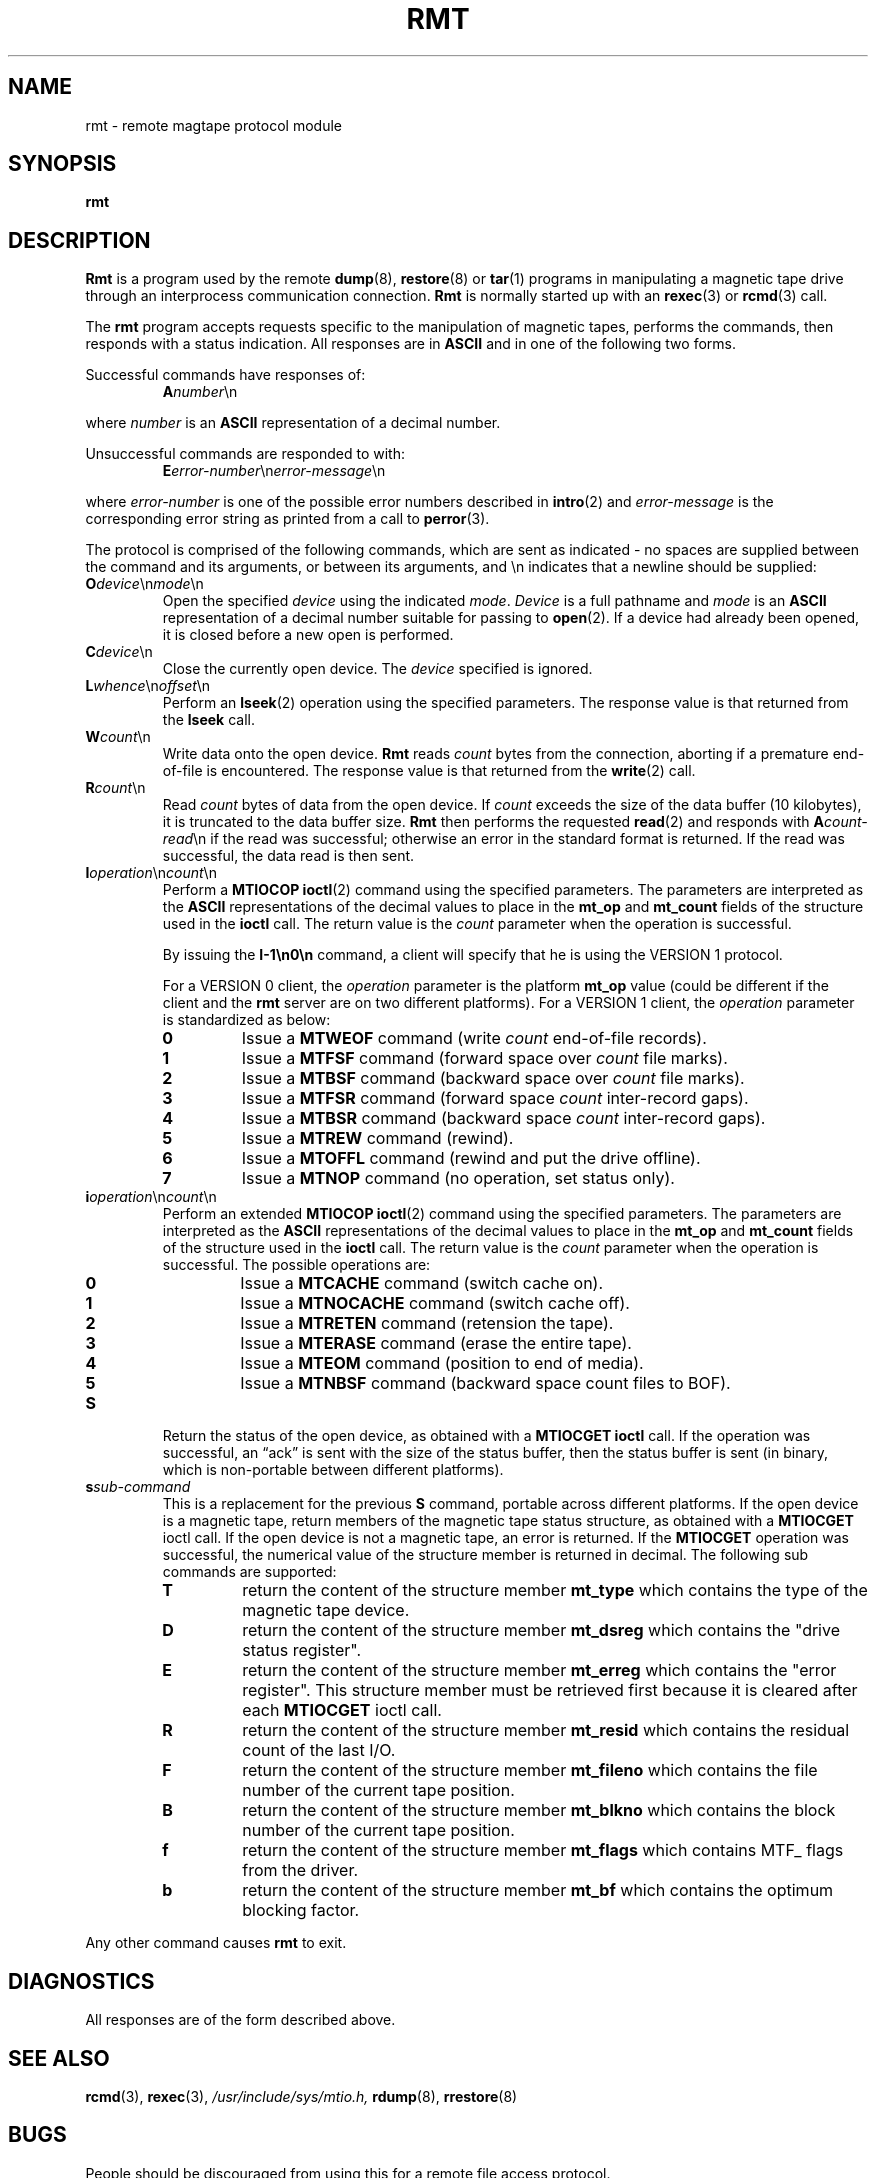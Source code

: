 .\" Copyright (c) 1983, 1991, 1993
.\"	The Regents of the University of California.  All rights reserved.
.\"
.\" Redistribution and use in source and binary forms, with or without
.\" modification, are permitted provided that the following conditions
.\" are met:
.\" 1. Redistributions of source code must retain the above copyright
.\"    notice, this list of conditions and the following disclaimer.
.\" 2. Redistributions in binary form must reproduce the above copyright
.\"    notice, this list of conditions and the following disclaimer in the
.\"    documentation and/or other materials provided with the distribution.
.\" 3. Neither the name of the University nor the names of its contributors
.\"    may be used to endorse or promote products derived from this software
.\"    without specific prior written permission.
.\"
.\" THIS SOFTWARE IS PROVIDED BY THE REGENTS AND CONTRIBUTORS ``AS IS'' AND
.\" ANY EXPRESS OR IMPLIED WARRANTIES, INCLUDING, BUT NOT LIMITED TO, THE
.\" IMPLIED WARRANTIES OF MERCHANTABILITY AND FITNESS FOR A PARTICULAR PURPOSE
.\" ARE DISCLAIMED.  IN NO EVENT SHALL THE REGENTS OR CONTRIBUTORS BE LIABLE
.\" FOR ANY DIRECT, INDIRECT, INCIDENTAL, SPECIAL, EXEMPLARY, OR CONSEQUENTIAL
.\" DAMAGES (INCLUDING, BUT NOT LIMITED TO, PROCUREMENT OF SUBSTITUTE GOODS
.\" OR SERVICES; LOSS OF USE, DATA, OR PROFITS; OR BUSINESS INTERRUPTION)
.\" HOWEVER CAUSED AND ON ANY THEORY OF LIABILITY, WHETHER IN CONTRACT, STRICT
.\" LIABILITY, OR TORT (INCLUDING NEGLIGENCE OR OTHERWISE) ARISING IN ANY WAY
.\" OUT OF THE USE OF THIS SOFTWARE, EVEN IF ADVISED OF THE POSSIBILITY OF
.\" SUCH DAMAGE.
.\"
.\"     $Id: rmt.8.in,v 1.10 2003/03/30 15:40:40 stelian Exp $
.\"
.TH RMT 8 "version 0.4b40 of May 2, 2005" BSD "System management commands"
.SH NAME
rmt \- remote magtape protocol module
.SH SYNOPSIS
.B rmt
.SH DESCRIPTION
.B Rmt
is a program used by the remote 
.BR dump (8),
.BR restore (8)
or
.BR tar (1)
programs in manipulating a magnetic tape drive through an interprocess
communication connection.
.B Rmt
is normally started up with an
.BR rexec (3)
or
.BR rcmd (3)
call.
.PP
The 
.B rmt
program accepts requests specific to the manipulation of magnetic tapes, 
performs the commands, then responds with a status indication.  All responses 
are in
.B ASCII
and in one of the following two forms.
.PP
Successful commands have responses of:
.RS
.B A\fInumber\fR\en
.RE
.PP
where
.I number
is an
.B ASCII
representation of a decimal number.
.PP
Unsuccessful commands are responded to with:
.RS
.B E\fIerror-number\fR\en\fIerror-message\fR\en
.RE
.PP
where 
.I error-number
is one of the possible error numbers described in
.BR intro (2)
and
.I error-message
is the corresponding error string as printed from a call to
.BR perror (3).
.PP
The protocol is comprised of the following commands, which are sent as 
indicated - no spaces are supplied between the command and its arguments, or
between its arguments, and \en indicates that a newline should be supplied:
.TP
.B O\fIdevice\fR\en\fImode\fR\en
Open the specified 
.I device
using the indicated
.IR mode .
.I Device
is a full pathname and
.I mode
is an
.B ASCII
representation of a decimal number suitable for passing to
.BR open (2).
If a device had already been opened, it is closed before a new open is
performed.
.TP
.B C\fIdevice\fR\en
Close the currently open device.  The
.I device
specified is ignored.
.TP
.B L\fIwhence\fR\en\fIoffset\fR\en
Perform an
.BR lseek (2)
operation using the specified parameters. The response value is that returned
from the
.B lseek
call.
.TP
.B W\fIcount\fR\en
Write data onto the open device.
.B Rmt
reads
.I count
bytes from the connection, aborting if a premature end-of-file is encountered.
The response value is that returned from the
.BR write (2)
call.
.TP
.B R\fIcount\fR\en
Read
.I count
bytes of data from the open device. If
.I count
exceeds the size of the data buffer (10 kilobytes), it is truncated to the 
data buffer size.
.B Rmt
then performs the requested 
.BR read (2)
and responds with 
.B A\fIcount-read\fR\en
if the read was successful; otherwise an error in the standard format is 
returned. If the read was successful, the data read is then sent.
.TP
.B I\fIoperation\fR\en\fIcount\fR\en
Perform a
.B MTIOCOP
.BR ioctl (2)
command using the specified parameters.  The parameters are interpreted as the
.B ASCII
representations of the decimal values to place in the 
.B mt_op
and
.B mt_count
fields of the structure used in the
.B ioctl
call.  The return value is the
.I count
parameter when the operation is successful.
.IP
By issuing the
.B I-1\en0\en
command, a client will specify that he is using the VERSION 1 protocol.
.IP
For a VERSION 0 client, the
.I operation
parameter is the platform 
.B mt_op
value (could be different if the client and the
.B rmt
server are on two different platforms). For a VERSION 1 client, the 
.I operation
parameter is standardized as below:
.RS
.TP
.B 0
Issue a 
.B MTWEOF
command (write
.I count
end-of-file records).
.TP
.B 1
Issue a 
.B MTFSF
command (forward space over
.I count
file marks).
.TP
.B 2
Issue a 
.B MTBSF
command (backward space over
.I count
file marks).
.TP
.B 3
Issue a 
.B MTFSR 
command (forward space
.I count
inter-record gaps).
.TP
.B 4
Issue a 
.B MTBSR
command (backward space
.I count
inter-record gaps).
.TP
.B 5
Issue a 
.B MTREW
command (rewind).
.TP
.B 6
Issue a 
.B MTOFFL
command (rewind and put the drive offline).
.TP
.B 7
Issue a
.B MTNOP
command (no operation, set status only).
.RE
.TP
.B i\fIoperation\fR\en\fIcount\fR\en
Perform an extended
.B MTIOCOP
.BR ioctl (2)
command using the specified parameters. The parameters are interpreted as the
.B ASCII
representations of the decimal values to place in the 
.B mt_op
and
.B mt_count
fields of the structure used in the
.B ioctl
call.  The return value is the
.I count
parameter when the operation is successful. The possible operations are:
.RS
.TP
.B 0
Issue a 
.B MTCACHE
command (switch cache on).
.TP
.B 1
Issue a 
.B MTNOCACHE
command (switch cache off).
.TP
.B 2
Issue a 
.B MTRETEN
command (retension the tape).
.TP
.B 3
Issue a 
.B MTERASE
command (erase the entire tape).
.TP
.B 4
Issue a 
.B MTEOM
command (position to end of media).
.TP
.B 5
Issue a 
.B MTNBSF
command (backward space count files to BOF).
.RE
.TP
.B S
Return the status of the open device, as obtained with a
.B MTIOCGET
.B ioctl
call.  If the operation was successful, an \*(lqack\*(rq is sent with the size
of the status buffer, then the status buffer is sent (in binary, which is
non-portable between different platforms).
.TP
.BI s sub-command
This is a replacement for the previous 
.B S 
command, portable across different platforms. If the open device is a magnetic
tape, return members of the magnetic tape status structure, as obtained with a
.B MTIOCGET 
ioctl call. If the open device is not a magnetic tape, an error is returned. If
the 
.B MTIOCGET
operation was successful, the numerical value of the structure member is 
returned in decimal. The following sub commands are supported:
.RS
.TP
.B T
return the content of the structure member
.B mt_type
which contains the type of the magnetic tape device.
.TP
.B D
return the content of the structure member
.B mt_dsreg
which contains the "drive status register".
.TP
.B E
return the content of the structure member
.B mt_erreg
which contains the "error register". This structure member must be retrieved
first because it is cleared after each
.B MTIOCGET
ioctl call.
.TP
.B R
return the content of the structure member
.B mt_resid
which contains the residual count of the last I/O.
.TP
.B F
return the content of the structure member
.B mt_fileno
which contains the file number of the current tape position.
.TP
.B B
return the content of the structure member
.B mt_blkno
which contains the block number of the current tape position.
.TP
.B f
return the content of the structure member
.B mt_flags
which contains MTF_ flags from the driver.
.TP
.B b
return the content of the structure member
.B mt_bf
which contains the optimum blocking factor.
.RE
.PP
Any other command causes 
.B rmt
to exit.
.SH DIAGNOSTICS
All responses are of the form described above.
.SH SEE ALSO
.BR rcmd (3),
.BR rexec (3),
.I /usr/include/sys/mtio.h,
.BR rdump (8),
.BR rrestore (8)
.SH BUGS
People should be discouraged from using this for a remote file access protocol.
.SH AUTHOR
The
.B dump/restore
backup suit was ported to Linux's Second Extended File System by Remy Card
<card@Linux.EU.Org>. He maintained the initial versions of 
.B dump
(up and including 0.4b4, released in january 1997).
.PP
Starting with 0.4b5, the new maintainer is Stelian Pop <stelian@popies.net>.
.SH AVAILABILITY
The
.B dump/restore
backup suit is available from <http://dump.sourceforge.net>
.SH HISTORY
The
.B rmt
command appeared in 4.2BSD.
